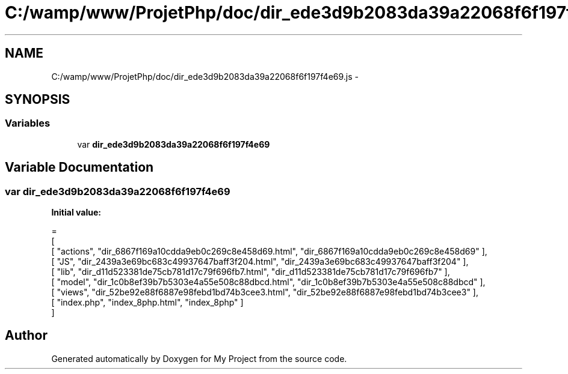 .TH "C:/wamp/www/ProjetPhp/doc/dir_ede3d9b2083da39a22068f6f197f4e69.js" 3 "Sun May 8 2016" "My Project" \" -*- nroff -*-
.ad l
.nh
.SH NAME
C:/wamp/www/ProjetPhp/doc/dir_ede3d9b2083da39a22068f6f197f4e69.js \- 
.SH SYNOPSIS
.br
.PP
.SS "Variables"

.in +1c
.ti -1c
.RI "var \fBdir_ede3d9b2083da39a22068f6f197f4e69\fP"
.br
.in -1c
.SH "Variable Documentation"
.PP 
.SS "var dir_ede3d9b2083da39a22068f6f197f4e69"
\fBInitial value:\fP
.PP
.nf
=
[
    [ "actions", "dir_6867f169a10cdda9eb0c269c8e458d69\&.html", "dir_6867f169a10cdda9eb0c269c8e458d69" ],
    [ "JS", "dir_2439a3e69bc683c49937647baff3f204\&.html", "dir_2439a3e69bc683c49937647baff3f204" ],
    [ "lib", "dir_d11d523381de75cb781d17c79f696fb7\&.html", "dir_d11d523381de75cb781d17c79f696fb7" ],
    [ "model", "dir_1c0b8ef39b7b5303e4a55e508c88dbcd\&.html", "dir_1c0b8ef39b7b5303e4a55e508c88dbcd" ],
    [ "views", "dir_52be92e88f6887e98febd1bd74b3cee3\&.html", "dir_52be92e88f6887e98febd1bd74b3cee3" ],
    [ "index\&.php", "index_8php\&.html", "index_8php" ]
]
.fi
.SH "Author"
.PP 
Generated automatically by Doxygen for My Project from the source code\&.
